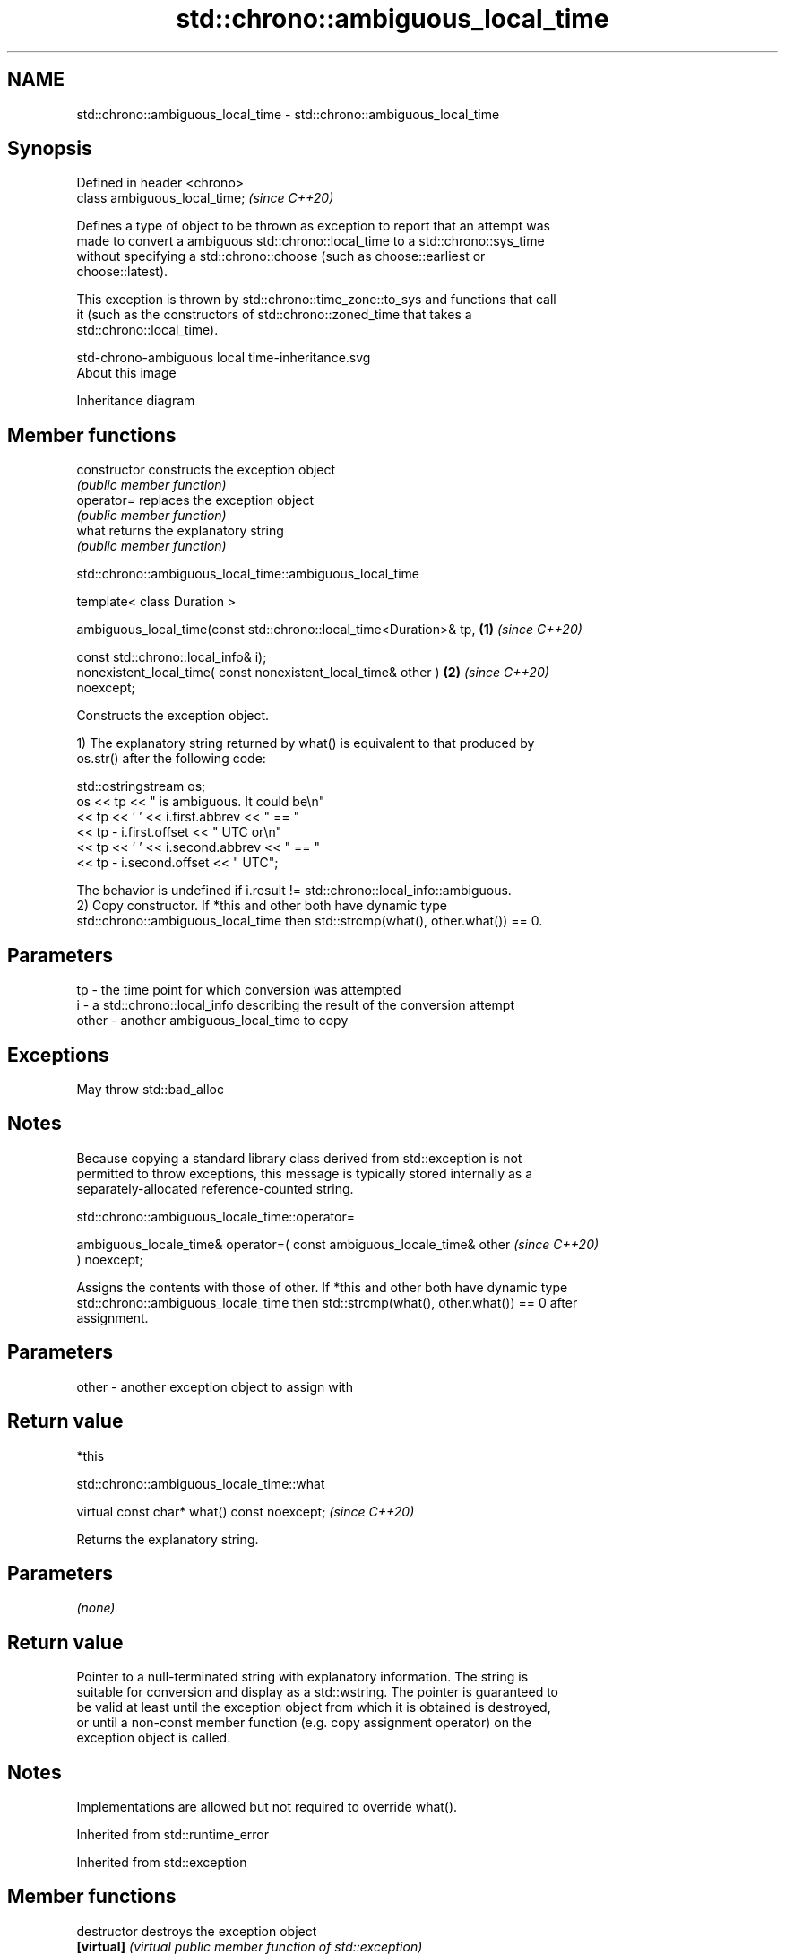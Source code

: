 .TH std::chrono::ambiguous_local_time 3 "2021.11.17" "http://cppreference.com" "C++ Standard Libary"
.SH NAME
std::chrono::ambiguous_local_time \- std::chrono::ambiguous_local_time

.SH Synopsis
   Defined in header <chrono>
   class ambiguous_local_time;  \fI(since C++20)\fP

   Defines a type of object to be thrown as exception to report that an attempt was
   made to convert a ambiguous std::chrono::local_time to a std::chrono::sys_time
   without specifying a std::chrono::choose (such as choose::earliest or
   choose::latest).

   This exception is thrown by std::chrono::time_zone::to_sys and functions that call
   it (such as the constructors of std::chrono::zoned_time that takes a
   std::chrono::local_time).

   std-chrono-ambiguous local time-inheritance.svg
   About this image

                                   Inheritance diagram

.SH Member functions

   constructor   constructs the exception object
                 \fI(public member function)\fP
   operator=     replaces the exception object
                 \fI(public member function)\fP
   what          returns the explanatory string
                 \fI(public member function)\fP

std::chrono::ambiguous_local_time::ambiguous_local_time

   template< class Duration >

   ambiguous_local_time(const std::chrono::local_time<Duration>& tp,  \fB(1)\fP \fI(since C++20)\fP

                        const std::chrono::local_info& i);
   nonexistent_local_time( const nonexistent_local_time& other )      \fB(2)\fP \fI(since C++20)\fP
   noexcept;

   Constructs the exception object.

   1) The explanatory string returned by what() is equivalent to that produced by
   os.str() after the following code:

 std::ostringstream os;
 os << tp << " is ambiguous.  It could be\\n"
    << tp << ' ' << i.first.abbrev << " == "
    << tp - i.first.offset << " UTC or\\n"
    << tp << ' ' << i.second.abbrev  << " == "
    << tp - i.second.offset  << " UTC";

   The behavior is undefined if i.result != std::chrono::local_info::ambiguous.
   2) Copy constructor. If *this and other both have dynamic type
   std::chrono::ambiguous_local_time then std::strcmp(what(), other.what()) == 0.

.SH Parameters

   tp    - the time point for which conversion was attempted
   i     - a std::chrono::local_info describing the result of the conversion attempt
   other - another ambiguous_local_time to copy

.SH Exceptions

   May throw std::bad_alloc

.SH Notes

   Because copying a standard library class derived from std::exception is not
   permitted to throw exceptions, this message is typically stored internally as a
   separately-allocated reference-counted string.

std::chrono::ambiguous_locale_time::operator=

   ambiguous_locale_time& operator=( const ambiguous_locale_time& other   \fI(since C++20)\fP
   ) noexcept;

   Assigns the contents with those of other. If *this and other both have dynamic type
   std::chrono::ambiguous_locale_time then std::strcmp(what(), other.what()) == 0 after
   assignment.

.SH Parameters

   other - another exception object to assign with

.SH Return value

   *this

std::chrono::ambiguous_locale_time::what

   virtual const char* what() const noexcept;  \fI(since C++20)\fP

   Returns the explanatory string.

.SH Parameters

   \fI(none)\fP

.SH Return value

   Pointer to a null-terminated string with explanatory information. The string is
   suitable for conversion and display as a std::wstring. The pointer is guaranteed to
   be valid at least until the exception object from which it is obtained is destroyed,
   or until a non-const member function (e.g. copy assignment operator) on the
   exception object is called.

.SH Notes

   Implementations are allowed but not required to override what().

Inherited from std::runtime_error

Inherited from std::exception

.SH Member functions

   destructor   destroys the exception object
   \fB[virtual]\fP    \fI(virtual public member function of std::exception)\fP
   what         returns an explanatory string
   \fB[virtual]\fP    \fI(virtual public member function of std::exception)\fP
